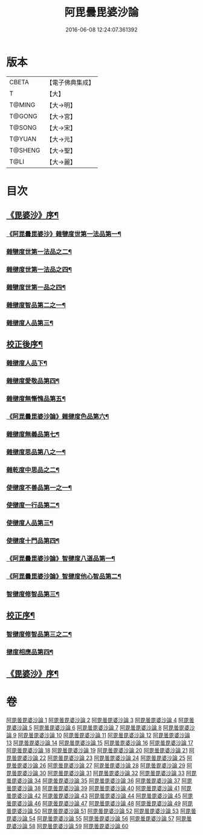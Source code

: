 #+TITLE: 阿毘曇毘婆沙論 
#+DATE: 2016-06-08 12:24:07.361392

* 版本
 |     CBETA|【電子佛典集成】|
 |         T|【大】     |
 |    T@MING|【大→明】   |
 |    T@GONG|【大→宮】   |
 |    T@SONG|【大→宋】   |
 |    T@YUAN|【大→元】   |
 |   T@SHENG|【大→聖】   |
 |      T@LI|【大→麗】   |

* 目次
** [[file:KR6l0011_001.txt::001-0001a4][《毘婆沙》序¶]]
*** [[file:KR6l0011_001.txt::001-0004a15][《阿毘曇毘婆沙》雜犍度世第一法品第一¶]]
*** [[file:KR6l0011_002.txt::002-0009b7][雜犍度世第一法品之二¶]]
*** [[file:KR6l0011_003.txt::003-0017a16][雜揵度世第一法品之四¶]]
*** [[file:KR6l0011_004.txt::004-0026a12][雜犍度世第一品之四¶]]
*** [[file:KR6l0011_005.txt::005-0031c7][雜揵度智品第二之一¶]]
*** [[file:KR6l0011_013.txt::013-0092b7][雜揵度人品第三¶]]
** [[file:KR6l0011_014.txt::014-0108b10][校正後序¶]]
*** [[file:KR6l0011_015.txt::015-0108b25][雜揵度人品下¶]]
*** [[file:KR6l0011_016.txt::016-0116a7][雜揵度愛敬品第四¶]]
*** [[file:KR6l0011_019.txt::019-0135c7][雜揵度無慚愧品第五¶]]
*** [[file:KR6l0011_020.txt::020-0148b2][《阿毘曇毘婆沙論》雜揵度色品第六¶]]
*** [[file:KR6l0011_021.txt::021-0152b7][雜揵度無義品第七¶]]
*** [[file:KR6l0011_023.txt::023-0167c21][雜揵度思品第八之一¶]]
*** [[file:KR6l0011_024.txt::024-0175c9][雜乾度中思品之二¶]]
*** [[file:KR6l0011_025.txt::025-0182a7][使揵度不善品第一之一¶]]
*** [[file:KR6l0011_031.txt::031-0222c10][使揵度一行品第二¶]]
*** [[file:KR6l0011_034.txt::034-0245c9][使揵度人品第三¶]]
*** [[file:KR6l0011_037.txt::037-0270b10][使揵度十門品第四¶]]
*** [[file:KR6l0011_046.txt::046-0351c24][《阿毘曇毘婆沙論》智揵度八道品第一¶]]
*** [[file:KR6l0011_049.txt::049-0370a11][《阿毘曇毘婆沙論》智揵度他心智品第二¶]]
*** [[file:KR6l0011_055.txt::055-0390a10][智揵度修智品第三¶]]
** [[file:KR6l0011_055.txt::055-0395a5][校正序¶]]
*** [[file:KR6l0011_056.txt::056-0395a22][智揵度修智品第三之二¶]]
*** [[file:KR6l0011_057.txt::057-0399b10][揵度相應品第四¶]]
** [[file:KR6l0011_060.txt::060-0414c11][《毘婆沙》序¶]]

* 卷
[[file:KR6l0011_001.txt][阿毘曇毘婆沙論 1]]
[[file:KR6l0011_002.txt][阿毘曇毘婆沙論 2]]
[[file:KR6l0011_003.txt][阿毘曇毘婆沙論 3]]
[[file:KR6l0011_004.txt][阿毘曇毘婆沙論 4]]
[[file:KR6l0011_005.txt][阿毘曇毘婆沙論 5]]
[[file:KR6l0011_006.txt][阿毘曇毘婆沙論 6]]
[[file:KR6l0011_007.txt][阿毘曇毘婆沙論 7]]
[[file:KR6l0011_008.txt][阿毘曇毘婆沙論 8]]
[[file:KR6l0011_009.txt][阿毘曇毘婆沙論 9]]
[[file:KR6l0011_010.txt][阿毘曇毘婆沙論 10]]
[[file:KR6l0011_011.txt][阿毘曇毘婆沙論 11]]
[[file:KR6l0011_012.txt][阿毘曇毘婆沙論 12]]
[[file:KR6l0011_013.txt][阿毘曇毘婆沙論 13]]
[[file:KR6l0011_014.txt][阿毘曇毘婆沙論 14]]
[[file:KR6l0011_015.txt][阿毘曇毘婆沙論 15]]
[[file:KR6l0011_016.txt][阿毘曇毘婆沙論 16]]
[[file:KR6l0011_017.txt][阿毘曇毘婆沙論 17]]
[[file:KR6l0011_018.txt][阿毘曇毘婆沙論 18]]
[[file:KR6l0011_019.txt][阿毘曇毘婆沙論 19]]
[[file:KR6l0011_020.txt][阿毘曇毘婆沙論 20]]
[[file:KR6l0011_021.txt][阿毘曇毘婆沙論 21]]
[[file:KR6l0011_022.txt][阿毘曇毘婆沙論 22]]
[[file:KR6l0011_023.txt][阿毘曇毘婆沙論 23]]
[[file:KR6l0011_024.txt][阿毘曇毘婆沙論 24]]
[[file:KR6l0011_025.txt][阿毘曇毘婆沙論 25]]
[[file:KR6l0011_026.txt][阿毘曇毘婆沙論 26]]
[[file:KR6l0011_027.txt][阿毘曇毘婆沙論 27]]
[[file:KR6l0011_028.txt][阿毘曇毘婆沙論 28]]
[[file:KR6l0011_029.txt][阿毘曇毘婆沙論 29]]
[[file:KR6l0011_030.txt][阿毘曇毘婆沙論 30]]
[[file:KR6l0011_031.txt][阿毘曇毘婆沙論 31]]
[[file:KR6l0011_032.txt][阿毘曇毘婆沙論 32]]
[[file:KR6l0011_033.txt][阿毘曇毘婆沙論 33]]
[[file:KR6l0011_034.txt][阿毘曇毘婆沙論 34]]
[[file:KR6l0011_035.txt][阿毘曇毘婆沙論 35]]
[[file:KR6l0011_036.txt][阿毘曇毘婆沙論 36]]
[[file:KR6l0011_037.txt][阿毘曇毘婆沙論 37]]
[[file:KR6l0011_038.txt][阿毘曇毘婆沙論 38]]
[[file:KR6l0011_039.txt][阿毘曇毘婆沙論 39]]
[[file:KR6l0011_040.txt][阿毘曇毘婆沙論 40]]
[[file:KR6l0011_041.txt][阿毘曇毘婆沙論 41]]
[[file:KR6l0011_042.txt][阿毘曇毘婆沙論 42]]
[[file:KR6l0011_043.txt][阿毘曇毘婆沙論 43]]
[[file:KR6l0011_044.txt][阿毘曇毘婆沙論 44]]
[[file:KR6l0011_045.txt][阿毘曇毘婆沙論 45]]
[[file:KR6l0011_046.txt][阿毘曇毘婆沙論 46]]
[[file:KR6l0011_047.txt][阿毘曇毘婆沙論 47]]
[[file:KR6l0011_048.txt][阿毘曇毘婆沙論 48]]
[[file:KR6l0011_049.txt][阿毘曇毘婆沙論 49]]
[[file:KR6l0011_050.txt][阿毘曇毘婆沙論 50]]
[[file:KR6l0011_051.txt][阿毘曇毘婆沙論 51]]
[[file:KR6l0011_052.txt][阿毘曇毘婆沙論 52]]
[[file:KR6l0011_053.txt][阿毘曇毘婆沙論 53]]
[[file:KR6l0011_054.txt][阿毘曇毘婆沙論 54]]
[[file:KR6l0011_055.txt][阿毘曇毘婆沙論 55]]
[[file:KR6l0011_056.txt][阿毘曇毘婆沙論 56]]
[[file:KR6l0011_057.txt][阿毘曇毘婆沙論 57]]
[[file:KR6l0011_058.txt][阿毘曇毘婆沙論 58]]
[[file:KR6l0011_059.txt][阿毘曇毘婆沙論 59]]
[[file:KR6l0011_060.txt][阿毘曇毘婆沙論 60]]

